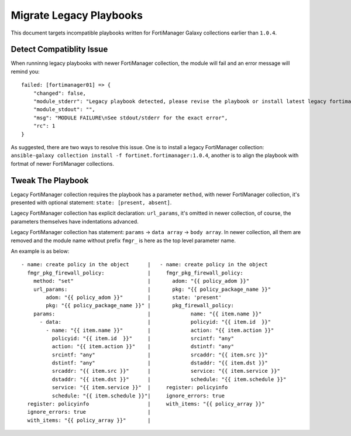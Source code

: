 Migrate Legacy Playbooks
~~~~~~~~~~~~~~~~~~~~~~~~~

This document targets incompatible playbooks written for FortiManager
Galaxy collections earlier than ``1.0.4``.

Detect Compatiblity Issue
^^^^^^^^^^^^^^^^^^^^^^^^^

When runninng legacy playbooks with newer FortiManager collection, the
module will fail and an error message will remind you:

::

    failed: [fortimanager01] => {
        "changed": false,
        "module_stderr": "Legacy playbook detected, please revise the playbook or install latest legacy fortimanager galaxy collection: #ansible-galaxy collection install -f fortinet.fortimanager:1.0.4",
        "module_stdout": "",
        "msg": "MODULE FAILURE\nSee stdout/stderr for the exact error",
        "rc": 1
    }

As suggested, there are two ways to resolve this issue. One is to
install a legacy FortiManager collection:
``ansible-galaxy collection install -f fortinet.fortimanager:1.0.4``,
another is to align the playbook with fortmat of newer FortiManager
collections.

Tweak The Playbook
^^^^^^^^^^^^^^^^^^

Legacy FortiManager collection requires the playbook has a parameter ``method``,
with newer FortiManager collection, it's presented with optional
statement: ``state: [present, absent]``.

Lagecy FortiManager collection has explicit declaration: ``url_params``,
it's omitted in newer collection, of course, the parameters themselves
have indentations advanced.

Legacy FortiManager collection has statement: ``params`` ->
``data array`` -> ``body array``. In newer collection, all them are
removed and the module name without prefix ``fmgr_`` is here as the top
level parameter name.

An example is as below:

::

    - name: create policy in the object      |   - name: create policy in the object
      fmgr_pkg_firewall_policy:              |     fmgr_pkg_firewall_policy:
        method: "set"                        |       adom: "{{ policy_adom }}"
        url_params:                          |       pkg: "{{ policy_package_name }}"
            adom: "{{ policy_adom }}"        |       state: 'present'
            pkg: "{{ policy_package_name }}" |       pkg_firewall_policy:
        params:                              |             name: "{{ item.name }}"
          - data:                            |             policyid: "{{ item.id  }}"
            - name: "{{ item.name }}"        |             action: "{{ item.action }}"
              policyid: "{{ item.id  }}"     |             srcintf: "any"
              action: "{{ item.action }}"    |             dstintf: "any"
              srcintf: "any"                 |             srcaddr: "{{ item.src }}"
              dstintf: "any"                 |             dstaddr: "{{ item.dst }}"
              srcaddr: "{{ item.src }}"      |             service: "{{ item.service }}"
              dstaddr: "{{ item.dst }}"      |             schedule: "{{ item.schedule }}"
              service: "{{ item.service }}"  |     register: policyinfo
              schedule: "{{ item.schedule }}"|     ignore_errors: true
      register: policyinfo                   |     with_items: "{{ policy_array }}"
      ignore_errors: true                    |
      with_items: "{{ policy_array }}"       |


